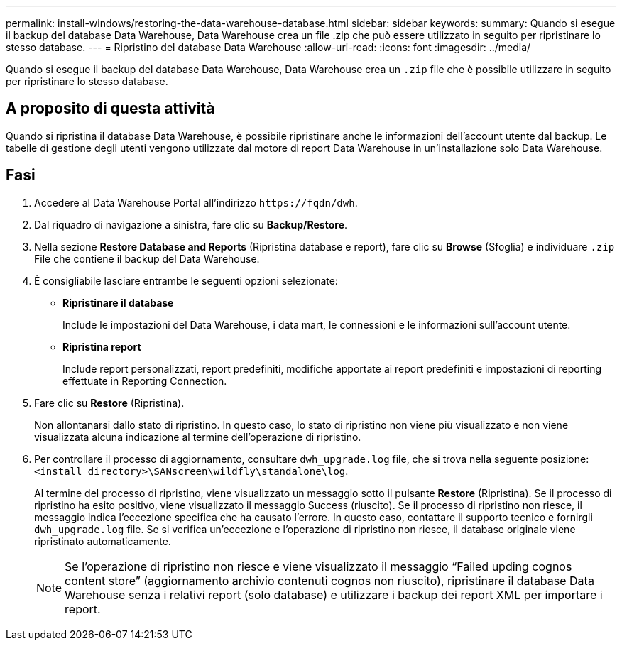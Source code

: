 ---
permalink: install-windows/restoring-the-data-warehouse-database.html 
sidebar: sidebar 
keywords:  
summary: Quando si esegue il backup del database Data Warehouse, Data Warehouse crea un file .zip che può essere utilizzato in seguito per ripristinare lo stesso database. 
---
= Ripristino del database Data Warehouse
:allow-uri-read: 
:icons: font
:imagesdir: ../media/


[role="lead"]
Quando si esegue il backup del database Data Warehouse, Data Warehouse crea un `.zip` file che è possibile utilizzare in seguito per ripristinare lo stesso database.



== A proposito di questa attività

Quando si ripristina il database Data Warehouse, è possibile ripristinare anche le informazioni dell'account utente dal backup. Le tabelle di gestione degli utenti vengono utilizzate dal motore di report Data Warehouse in un'installazione solo Data Warehouse.



== Fasi

. Accedere al Data Warehouse Portal all'indirizzo `+https://fqdn/dwh+`.
. Dal riquadro di navigazione a sinistra, fare clic su *Backup/Restore*.
. Nella sezione *Restore Database and Reports* (Ripristina database e report), fare clic su *Browse* (Sfoglia) e individuare `.zip` File che contiene il backup del Data Warehouse.
. È consigliabile lasciare entrambe le seguenti opzioni selezionate:
+
** *Ripristinare il database*
+
Include le impostazioni del Data Warehouse, i data mart, le connessioni e le informazioni sull'account utente.

** *Ripristina report*
+
Include report personalizzati, report predefiniti, modifiche apportate ai report predefiniti e impostazioni di reporting effettuate in Reporting Connection.



. Fare clic su *Restore* (Ripristina).
+
Non allontanarsi dallo stato di ripristino. In questo caso, lo stato di ripristino non viene più visualizzato e non viene visualizzata alcuna indicazione al termine dell'operazione di ripristino.

. Per controllare il processo di aggiornamento, consultare `dwh_upgrade.log` file, che si trova nella seguente posizione: `<install directory>\SANscreen\wildfly\standalone\log`.
+
Al termine del processo di ripristino, viene visualizzato un messaggio sotto il pulsante *Restore* (Ripristina). Se il processo di ripristino ha esito positivo, viene visualizzato il messaggio Success (riuscito). Se il processo di ripristino non riesce, il messaggio indica l'eccezione specifica che ha causato l'errore. In questo caso, contattare il supporto tecnico e fornirgli `dwh_upgrade.log` file. Se si verifica un'eccezione e l'operazione di ripristino non riesce, il database originale viene ripristinato automaticamente.

+
[NOTE]
====
Se l'operazione di ripristino non riesce e viene visualizzato il messaggio "`Failed upding cognos content store`" (aggiornamento archivio contenuti cognos non riuscito), ripristinare il database Data Warehouse senza i relativi report (solo database) e utilizzare i backup dei report XML per importare i report.

====

